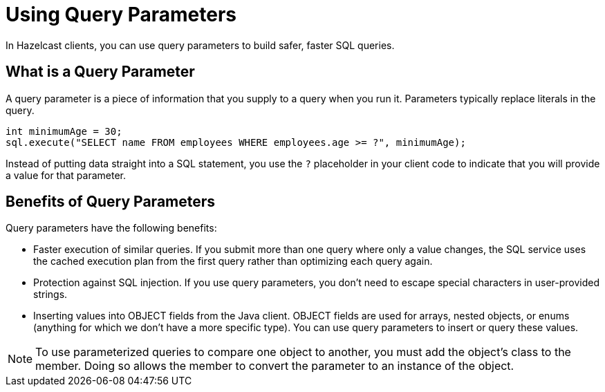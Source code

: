 = Using Query Parameters
:description: In Hazelcast clients, you can use query parameters to build safer, faster SQL queries.

{description}

== What is a Query Parameter

A query parameter is a piece of information that you supply to a query when you run it. Parameters typically replace literals in the query.

[source,java]
----
int minimumAge = 30;
sql.execute("SELECT name FROM employees WHERE employees.age >= ?", minimumAge);
----

Instead of putting data straight into a SQL statement, you use the `?` placeholder in your client code to indicate that you will provide a value for that parameter.

== Benefits of Query Parameters

Query parameters have the following benefits:

- Faster execution of similar queries. If you submit more than one query where only a value changes, the SQL service uses the cached execution plan from the first query rather than optimizing each query again.

- Protection against SQL injection. If you use query parameters, you don't need to escape special characters in user-provided strings.

- Inserting values into OBJECT fields from the Java client. OBJECT fields are used for arrays, nested objects, or enums (anything for which we don't have a more specific type). You can use query parameters to insert or query these values.

NOTE: To use parameterized queries to compare one object to another, you must add the object's class to the member. Doing so allows the member to convert the parameter to an instance of the object.

